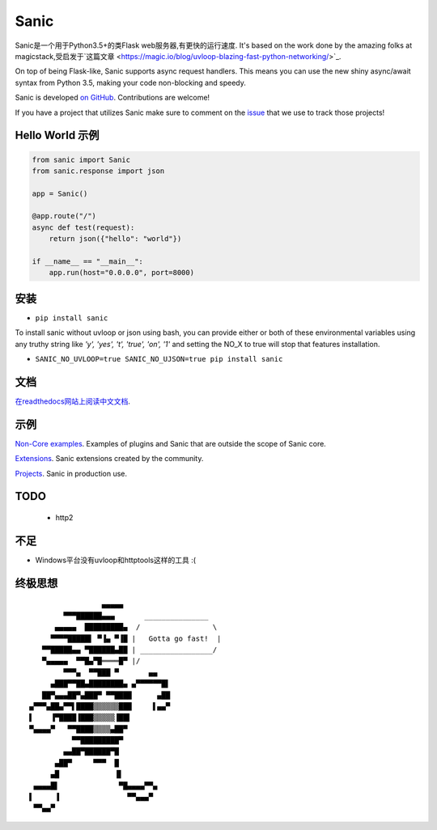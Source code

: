 Sanic
=====

|Join the chat at https://gitter.im/sanic-python/Lobby| |Build Status| |PyPI| |PyPI version|

Sanic是一个用于Python3.5+的类Flask web服务器,有更快的运行速度.  It's based on the work done by the amazing folks at magicstack,受启发于`这篇文章 <https://magic.io/blog/uvloop-blazing-fast-python-networking/>`_.

On top of being Flask-like, Sanic supports async request handlers.  This means you can use the new shiny async/await syntax from Python 3.5, making your code non-blocking and speedy.

Sanic is developed `on GitHub <https://github.com/channelcat/sanic/>`_. Contributions are welcome!

If you have a project that utilizes Sanic make sure to comment on the `issue <https://github.com/channelcat/sanic/issues/396>`_ that we use to track those projects!

Hello World 示例
-------------------

.. code:: python

    from sanic import Sanic
    from sanic.response import json

    app = Sanic()

    @app.route("/")
    async def test(request):
        return json({"hello": "world"})

    if __name__ == "__main__":
        app.run(host="0.0.0.0", port=8000)

安装
------------

-  ``pip install sanic``

To install sanic without uvloop or json using bash, you can provide either or both of these environmental variables
using any truthy string like `'y', 'yes', 't', 'true', 'on', '1'` and setting the NO_X to true will stop that features
installation.

- ``SANIC_NO_UVLOOP=true SANIC_NO_UJSON=true pip install sanic``


文档
-------------

`在readthedocs网站上阅读中文文档 <http://sanic.readthedocs.io/>`_.

.. |Join the chat at https://gitter.im/sanic-python/Lobby| image:: https://badges.gitter.im/sanic-python/Lobby.svg
   :target: https://gitter.im/sanic-python/Lobby?utm_source=badge&utm_medium=badge&utm_campaign=pr-badge&utm_content=badge
.. |Build Status| image:: https://travis-ci.org/channelcat/sanic.svg?branch=master
   :target: https://travis-ci.org/channelcat/sanic
.. |Documentation| image:: https://readthedocs.org/projects/sanic/badge/?version=latest
   :target: http://sanic.readthedocs.io/en/latest/?badge=latest
.. |PyPI| image:: https://img.shields.io/pypi/v/sanic.svg
   :target: https://pypi.python.org/pypi/sanic/
.. |PyPI version| image:: https://img.shields.io/pypi/pyversions/sanic.svg
   :target: https://pypi.python.org/pypi/sanic/
   

示例
--------
`Non-Core examples <https://github.com/channelcat/sanic/wiki/Examples/>`_. Examples of plugins and Sanic that are outside the scope of Sanic core.

`Extensions <https://github.com/channelcat/sanic/wiki/Extensions/>`_. Sanic extensions created by the community.

`Projects <https://github.com/channelcat/sanic/wiki/Projects/>`_. Sanic in production use.


TODO
----
 * http2

不足
-----------
* Windows平台没有uvloop和httptools这样的工具 :(

终极思想
--------------

::

                     ▄▄▄▄▄
            ▀▀▀██████▄▄▄       _______________
          ▄▄▄▄▄  █████████▄  /                 \
         ▀▀▀▀█████▌ ▀▐▄ ▀▐█ |   Gotta go fast!  |
       ▀▀█████▄▄ ▀██████▄██ | _________________/
       ▀▄▄▄▄▄  ▀▀█▄▀█════█▀ |/
            ▀▀▀▄  ▀▀███ ▀       ▄▄
         ▄███▀▀██▄████████▄ ▄▀▀▀▀▀▀█▌
       ██▀▄▄▄██▀▄███▀ ▀▀████      ▄██
    ▄▀▀▀▄██▄▀▀▌████▒▒▒▒▒▒███     ▌▄▄▀
    ▌    ▐▀████▐███▒▒▒▒▒▐██▌
    ▀▄▄▄▄▀   ▀▀████▒▒▒▒▄██▀
              ▀▀█████████▀
            ▄▄██▀██████▀█
          ▄██▀     ▀▀▀  █
         ▄█             ▐▌
     ▄▄▄▄█▌              ▀█▄▄▄▄▀▀▄
    ▌     ▐                ▀▀▄▄▄▀
     ▀▀▄▄▀
